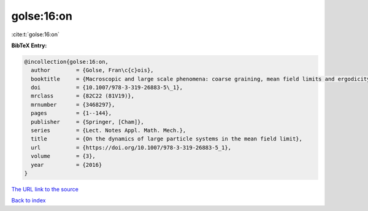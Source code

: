 golse:16:on
===========

:cite:t:`golse:16:on`

**BibTeX Entry:**

.. code-block:: bibtex

   @incollection{golse:16:on,
     author        = {Golse, Fran\c{c}ois},
     booktitle     = {Macroscopic and large scale phenomena: coarse graining, mean field limits and ergodicity},
     doi           = {10.1007/978-3-319-26883-5\_1},
     mrclass       = {82C22 (81V19)},
     mrnumber      = {3468297},
     pages         = {1--144},
     publisher     = {Springer, [Cham]},
     series        = {Lect. Notes Appl. Math. Mech.},
     title         = {On the dynamics of large particle systems in the mean field limit},
     url           = {https://doi.org/10.1007/978-3-319-26883-5_1},
     volume        = {3},
     year          = {2016}
   }

`The URL link to the source <https://doi.org/10.1007/978-3-319-26883-5_1>`__


`Back to index <../By-Cite-Keys.html>`__
